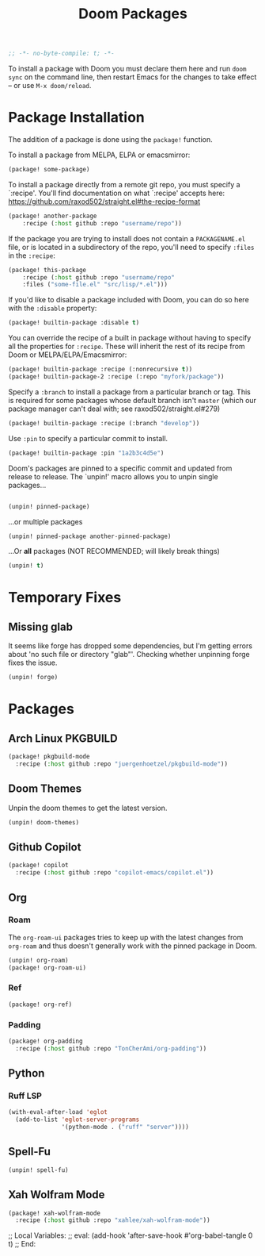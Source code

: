 #+title: Doom Packages
#+property: header-args :tangle packages.el
#+begin_src emacs-lisp
;; -*- no-byte-compile: t; -*-
#+end_src
To install a package with Doom you must declare them here and run ~doom sync~ on
the command line, then restart Emacs for the changes to take effect -- or use
~M-x doom/reload~.
* Package Installation
The addition of a package is done using the ~package!~ function.

To install a package from MELPA, ELPA or emacsmirror:
#+begin_src emacs-lisp :tangle no
(package! some-package)
#+end_src
To install a package directly from a remote git repo, you must specify a
`:recipe'. You'll find documentation on what `:recipe' accepts here:
https://github.com/raxod502/straight.el#the-recipe-format
#+begin_src emacs-lisp :tangle no
(package! another-package
    :recipe (:host github :repo "username/repo"))
#+end_src
If the package you are trying to install does not contain a ~PACKAGENAME.el~ file,
or is located in a subdirectory of the repo, you'll need to specify ~:files~ in
the ~:recipe~:
#+begin_src emacs-lisp :tangle no
(package! this-package
    :recipe (:host github :repo "username/repo"
    :files ("some-file.el" "src/lisp/*.el")))
#+end_src
If you'd like to disable a package included with Doom, you can do so here with
the ~:disable~ property:
#+begin_src emacs-lisp :tangle no
(package! builtin-package :disable t)
#+end_src
You can override the recipe of a built in package without having to specify
all the properties for ~:recipe~. These will inherit the rest of its recipe
from Doom or MELPA/ELPA/Emacsmirror:
#+begin_src emacs-lisp :tangle no
(package! builtin-package :recipe (:nonrecursive t))
(package! builtin-package-2 :recipe (:repo "myfork/package"))
#+end_src
Specify a ~:branch~ to install a package from a particular branch or tag.
This is required for some packages whose default branch isn't =master= (which
our package manager can't deal with; see raxod502/straight.el#279)
#+begin_src emacs-lisp :tangle no
(package! builtin-package :recipe (:branch "develop"))
#+end_src
Use ~:pin~ to specify a particular commit to install.
#+begin_src emacs-lisp :tangle no
(package! builtin-package :pin "1a2b3c4d5e")
#+end_src
Doom's packages are pinned to a specific commit and updated from release to
release. The `unpin!' macro allows you to unpin single packages...
#+begin_src emacs-lisp :tangle no

(unpin! pinned-package)
#+end_src
...or multiple packages
#+begin_src emacs-lisp :tangle no
(unpin! pinned-package another-pinned-package)
#+end_src
...Or *all* packages (NOT RECOMMENDED; will likely break things)
#+begin_src emacs-lisp :tangle no
(unpin! t)
#+end_src
* Temporary Fixes
** Missing glab
It seems like forge has dropped some dependencies, but I'm getting errors about
'no such file or directory "glab"'. Checking whether unpinning forge fixes the issue.
#+begin_src emacs-lisp
(unpin! forge)
#+end_src
* Packages
** Arch Linux PKGBUILD
#+begin_src emacs-lisp
(package! pkgbuild-mode
  :recipe (:host github :repo "juergenhoetzel/pkgbuild-mode"))
#+end_src
** Doom Themes
Unpin the doom themes to get the latest version.
#+begin_src emacs-lisp
(unpin! doom-themes)
#+end_src
** Github Copilot
#+begin_src emacs-lisp
(package! copilot
  :recipe (:host github :repo "copilot-emacs/copilot.el"))
#+end_src
** Org
*** Roam
The ~org-roam-ui~ packages tries to keep up with the latest changes from
~org-roam~ and thus doesn't generally work with the pinned package in Doom.
#+begin_src emacs-lisp
(unpin! org-roam)
(package! org-roam-ui)
#+end_src
*** Ref
#+begin_src emacs-lisp
(package! org-ref)
#+end_src
*** Padding
#+begin_src emacs-lisp
(package! org-padding
  :recipe (:host github :repo "TonCherAmi/org-padding"))
#+end_src
** Python
*** Ruff LSP
#+begin_src emacs-lisp
(with-eval-after-load 'eglot
  (add-to-list 'eglot-server-programs
               '(python-mode . ("ruff" "server"))))

#+end_src
** Spell-Fu
#+begin_src emacs-lisp
(unpin! spell-fu)
#+end_src
** Xah Wolfram Mode
#+begin_src emacs-lisp
(package! xah-wolfram-mode
  :recipe (:host github :repo "xahlee/xah-wolfram-mode"))
#+end_src

;; Local Variables:
;; eval: (add-hook 'after-save-hook #'org-babel-tangle 0 t)
;; End:
